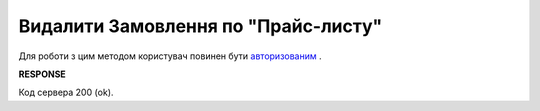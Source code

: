 #########################################################################################################
**Видалити Замовлення по "Прайс-листу"**
#########################################################################################################

Для роботи з цим методом користувач повинен бути `авторизованим <https://wiki.edin.ua/uk/latest/Distribution/EDIN_2_0/API_2_0/Methods/Authorization.html>`__ .

.. csv-table:: 
  :file: DelPreorder.csv
  :widths:  10, 41
  :stub-columns: 0

**RESPONSE**

Код сервера 200 (ok).





                              

